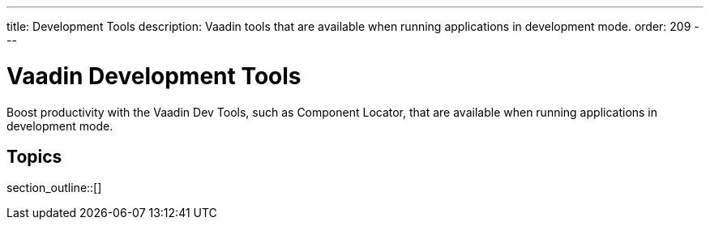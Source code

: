 ---
title: Development Tools
description: Vaadin tools that are available when running applications in development mode.
order: 209
---

++++
<style>
[class^=PageHeader-module-descriptionContainer] {display: none;}
</style>
++++


= Vaadin Development Tools

Boost productivity with the Vaadin Dev Tools, such as Component Locator, that are available when running applications in development mode.

== Topics

section_outline::[]